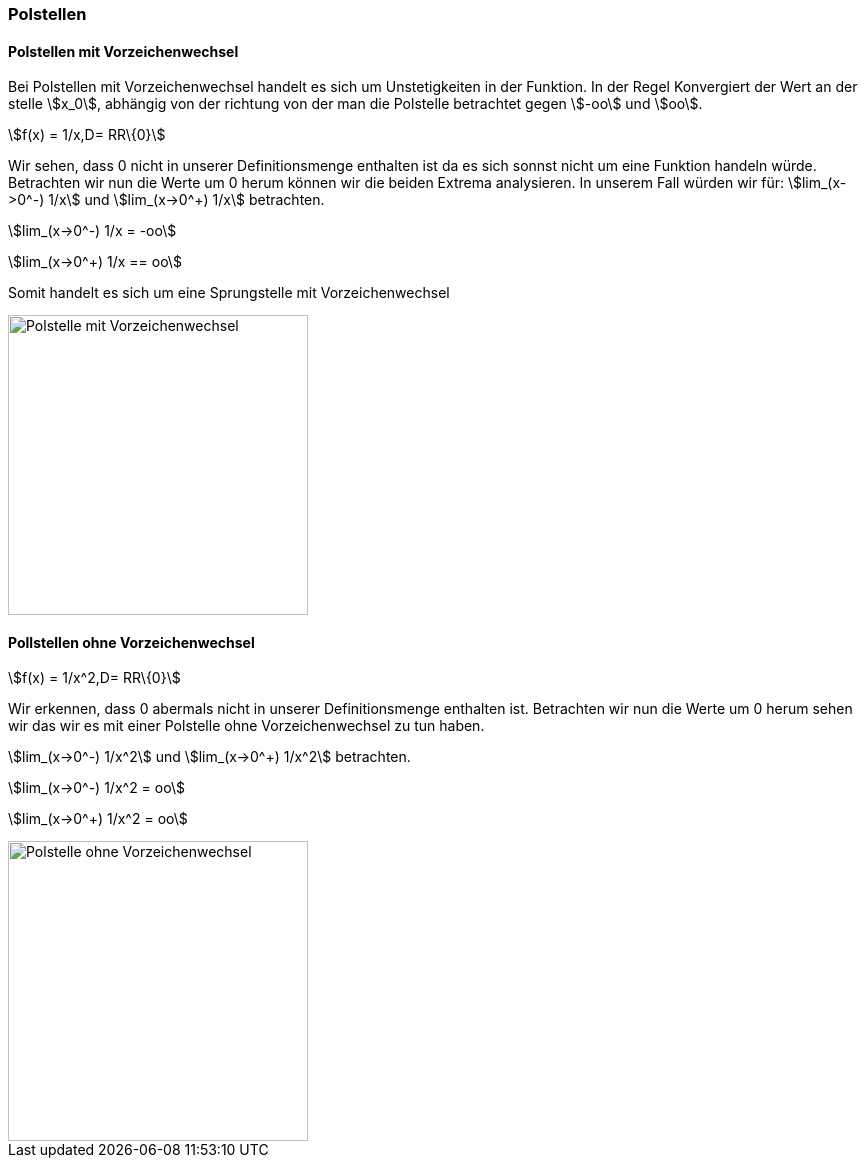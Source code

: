 === Polstellen

==== Polstellen mit Vorzeichenwechsel

Bei Polstellen mit Vorzeichenwechsel handelt es sich um Unstetigkeiten in der Funktion.
In der Regel Konvergiert der Wert an der stelle stem:[x_0], abhängig von der richtung von der man die Polstelle betrachtet gegen stem:[-oo] und stem:[oo].

stem:[f(x) = 1/x,D= RR\{0}]

Wir sehen, dass 0 nicht in unserer Definitionsmenge enthalten ist da es sich sonnst nicht um eine Funktion handeln würde.
Betrachten wir nun die Werte um 0 herum können wir die beiden Extrema analysieren.
In unserem Fall würden wir für:
stem:[lim_(x->0^-) 1/x] und stem:[lim_(x->0^+) 1/x] betrachten.

stem:[lim_(x->0^-) 1/x = -oo]

stem:[lim_(x->0^+) 1/x == oo]

Somit handelt es sich um eine Sprungstelle mit Vorzeichenwechsel

image::/Abbildungen/Unstetigkeit/PolstelleMitVZW.png[Polstelle mit Vorzeichenwechsel,300]

==== Pollstellen ohne Vorzeichenwechsel

stem:[f(x) = 1/x^2,D= RR\{0}]

Wir erkennen, dass 0 abermals nicht in unserer Definitionsmenge enthalten ist.
Betrachten wir nun die Werte um 0 herum sehen wir das wir es mit einer Polstelle ohne Vorzeichenwechsel zu tun haben.

stem:[lim_(x->0^-) 1/x^2] und stem:[lim_(x->0^+) 1/x^2] betrachten.

stem:[lim_(x->0^-) 1/x^2 = oo]

stem:[lim_(x->0^+) 1/x^2 = oo]

image::/Abbildungen/Unstetigkeit/PolstelleOhneVZW.png[Polstelle ohne Vorzeichenwechsel,300]


